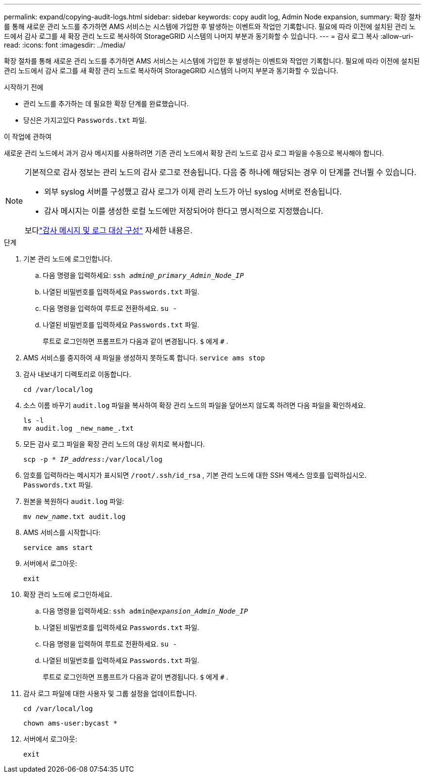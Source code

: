 ---
permalink: expand/copying-audit-logs.html 
sidebar: sidebar 
keywords: copy audit log, Admin Node expansion, 
summary: 확장 절차를 통해 새로운 관리 노드를 추가하면 AMS 서비스는 시스템에 가입한 후 발생하는 이벤트와 작업만 기록합니다. 필요에 따라 이전에 설치된 관리 노드에서 감사 로그를 새 확장 관리 노드로 복사하여 StorageGRID 시스템의 나머지 부분과 동기화할 수 있습니다. 
---
= 감사 로그 복사
:allow-uri-read: 
:icons: font
:imagesdir: ../media/


[role="lead"]
확장 절차를 통해 새로운 관리 노드를 추가하면 AMS 서비스는 시스템에 가입한 후 발생하는 이벤트와 작업만 기록합니다. 필요에 따라 이전에 설치된 관리 노드에서 감사 로그를 새 확장 관리 노드로 복사하여 StorageGRID 시스템의 나머지 부분과 동기화할 수 있습니다.

.시작하기 전에
* 관리 노드를 추가하는 데 필요한 확장 단계를 완료했습니다.
* 당신은 가지고있다 `Passwords.txt` 파일.


.이 작업에 관하여
새로운 관리 노드에서 과거 감사 메시지를 사용하려면 기존 관리 노드에서 확장 관리 노드로 감사 로그 파일을 수동으로 복사해야 합니다.

[NOTE]
====
기본적으로 감사 정보는 관리 노드의 감사 로그로 전송됩니다.  다음 중 하나에 해당되는 경우 이 단계를 건너뛸 수 있습니다.

* 외부 syslog 서버를 구성했고 감사 로그가 이제 관리 노드가 아닌 syslog 서버로 전송됩니다.
* 감사 메시지는 이를 생성한 로컬 노드에만 저장되어야 한다고 명시적으로 지정했습니다.


보다link:../monitor/configure-audit-messages.html["감사 메시지 및 로그 대상 구성"] 자세한 내용은.

====
.단계
. 기본 관리 노드에 로그인합니다.
+
.. 다음 명령을 입력하세요: `ssh _admin@_primary_Admin_Node_IP_`
.. 나열된 비밀번호를 입력하세요 `Passwords.txt` 파일.
.. 다음 명령을 입력하여 루트로 전환하세요. `su -`
.. 나열된 비밀번호를 입력하세요 `Passwords.txt` 파일.
+
루트로 로그인하면 프롬프트가 다음과 같이 변경됩니다. `$` 에게 `#` .



. AMS 서비스를 중지하여 새 파일을 생성하지 못하도록 합니다. `service ams stop`
. 감사 내보내기 디렉토리로 이동합니다.
+
`cd /var/local/log`

. 소스 이름 바꾸기 `audit.log` 파일을 복사하여 확장 관리 노드의 파일을 덮어쓰지 않도록 하려면 다음 파일을 확인하세요.
+
[listing]
----
ls -l
mv audit.log _new_name_.txt
----
. 모든 감사 로그 파일을 확장 관리 노드의 대상 위치로 복사합니다.
+
`scp -p * _IP_address_:/var/local/log`

. 암호를 입력하라는 메시지가 표시되면 `/root/.ssh/id_rsa` , 기본 관리 노드에 대한 SSH 액세스 암호를 입력하십시오. `Passwords.txt` 파일.
. 원본을 복원하다 `audit.log` 파일:
+
`mv _new_name_.txt audit.log`

. AMS 서비스를 시작합니다:
+
`service ams start`

. 서버에서 로그아웃:
+
`exit`

. 확장 관리 노드에 로그인하세요.
+
.. 다음 명령을 입력하세요: `ssh admin@_expansion_Admin_Node_IP_`
.. 나열된 비밀번호를 입력하세요 `Passwords.txt` 파일.
.. 다음 명령을 입력하여 루트로 전환하세요. `su -`
.. 나열된 비밀번호를 입력하세요 `Passwords.txt` 파일.
+
루트로 로그인하면 프롬프트가 다음과 같이 변경됩니다. `$` 에게 `#` .



. 감사 로그 파일에 대한 사용자 및 그룹 설정을 업데이트합니다.
+
`cd /var/local/log`

+
`chown ams-user:bycast *`

. 서버에서 로그아웃:
+
`exit`


